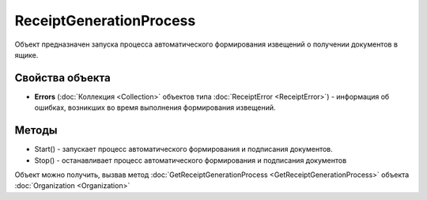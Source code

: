 ﻿ReceiptGenerationProcess
========================

Объект предназначен запуска процесса автоматического формирования извещений о получении документов в ящике.

Свойства объекта
----------------

- **Errors** (:doc:`Коллекция <Collection>` объектов типа :doc:`ReceiptError <ReceiptError>`) - информация об ошибках, возникших во время выполнения формирования извещений. 


Методы
------

-  Start() - запускает процесс автоматического формирования и
   подписания документов.
-  Stop()  - останавливает процесс автоматического формирования
   и подписания документов

Объект можно получить, вызвав метод
:doc:`GetReceiptGenerationProcess <GetReceiptGenerationProcess>` объекта
:doc:`Organization <Organization>`
